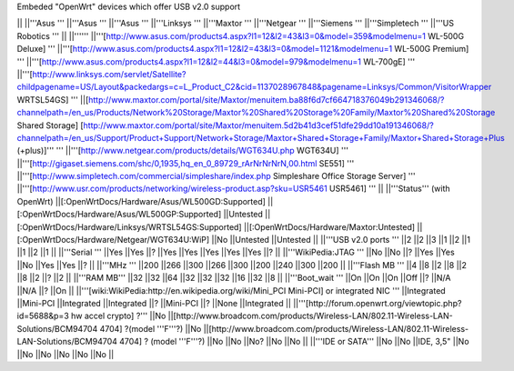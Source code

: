 Embeded "OpenWrt" devices which offer USB v2.0 support

|| ||'''Asus ''' ||'''Asus ''' ||'''Asus ''' ||'''Linksys ''' ||'''Maxtor ''' ||'''Netgear ''' ||'''Siemens ''' ||'''Simpletech ''' ||'''US Robotics ''' ||
||'''''' ||'''[http://www.asus.com/products4.aspx?l1=12&l2=43&l3=0&model=359&modelmenu=1 WL-500G Deluxe] ''' ||'''[http://www.asus.com/products4.aspx?l1=12&l2=43&l3=0&model=1121&modelmenu=1 WL-500G Premium] ''' ||'''[http://www.asus.com/products4.aspx?l1=12&l2=44&l3=0&model=979&modelmenu=1 WL-700gE] ''' ||'''[http://www.linksys.com/servlet/Satellite?childpagename=US/Layout&packedargs=c=L_Product_C2&cid=1137028967848&pagename=Linksys/Common/VisitorWrapper WRTSL54GS] ''' ||[http://www.maxtor.com/portal/site/Maxtor/menuitem.ba88f6d7cf664718376049b291346068/?channelpath=/en_us/Products/Network%20Storage/Maxtor%20Shared%20Storage%20Family/Maxtor%20Shared%20Storage Shared Storage] [http://www.maxtor.com/portal/site/Maxtor/menuitem.5d2b41d3cef51dfe29dd10a191346068/?channelpath=/en_us/Support/Product+Support/Network+Storage/Maxtor+Shared+Storage+Family/Maxtor+Shared+Storage+Plus (+plus)]''' ''' ||'''[http://www.netgear.com/products/details/WGT634U.php WGT634U] ''' ||'''[http://gigaset.siemens.com/shc/0,1935,hq_en_0_89729_rArNrNrNrN,00.html SE551] ''' ||'''[http://www.simpletech.com/commercial/simpleshare/index.php Simpleshare Office Storage Server] ''' ||'''[http://www.usr.com/products/networking/wireless-product.asp?sku=USR5461 USR5461] ''' ||
||'''Status''' (with OpenWrt) ||[:OpenWrtDocs/Hardware/Asus/WL500GD:Supported] ||[:OpenWrtDocs/Hardware/Asus/WL500GP:Supported] ||Untested ||[:OpenWrtDocs/Hardware/Linksys/WRTSL54GS:Supported] ||[:OpenWrtDocs/Hardware/Maxtor:Untested] ||[:OpenWrtDocs/Hardware/Netgear/WGT634U:WiP] ||No ||Untested ||Untested ||
||'''USB v2.0 ports ''' ||2 ||2 ||3 ||1 ||2 ||1 ||1 ||2 ||1 ||
||'''Serial ''' ||Yes ||Yes ||? ||Yes ||Yes ||Yes ||Yes ||Yes ||? ||
||'''WikiPedia:JTAG ''' ||No ||No ||? ||Yes ||Yes ||No ||Yes ||Yes ||? ||
||'''MHz ''' ||200 ||266 ||300 ||266 ||300 ||200 ||240 ||300 ||200 ||
||'''Flash MB ''' ||4 ||8 ||2 ||8 ||2 ||8 ||2 ||? ||2 ||
||'''RAM MB''' ||32 ||32 ||64 ||32 ||32 ||32 ||16 ||32 ||8 ||
||'''Boot_wait ''' ||On ||On ||On ||Off ||? ||N/A ||N/A ||? ||On ||
||'''[wiki:WikiPedia:http://en.wikipedia.org/wiki/Mini_PCI Mini-PCI] or integrated NIC ''' ||Integrated ||Mini-PCI ||Integrated ||Integrated ||? ||Mini-PCI ||? ||None ||Integrated ||
||'''[http://forum.openwrt.org/viewtopic.php?id=5688&p=3 hw accel crypto] ?''' ||No ||[http://www.broadcom.com/products/Wireless-LAN/802.11-Wireless-LAN-Solutions/BCM94704 4704] ?(model '''F'''?) ||No ||[http://www.broadcom.com/products/Wireless-LAN/802.11-Wireless-LAN-Solutions/BCM94704 4704] ? (model '''F'''?) ||No ||No ||No? ||No ||No ||
||'''IDE or SATA''' ||No ||No ||IDE, 3,5" ||No ||No ||No ||No ||No ||No ||
